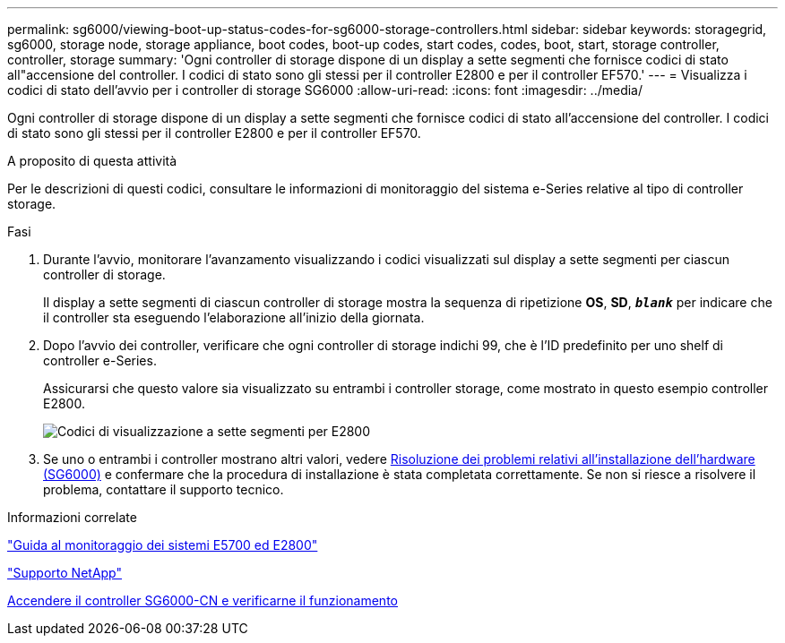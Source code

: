 ---
permalink: sg6000/viewing-boot-up-status-codes-for-sg6000-storage-controllers.html 
sidebar: sidebar 
keywords: storagegrid, sg6000, storage node, storage appliance, boot codes, boot-up codes, start codes, codes, boot, start, storage controller, controller, storage 
summary: 'Ogni controller di storage dispone di un display a sette segmenti che fornisce codici di stato all"accensione del controller. I codici di stato sono gli stessi per il controller E2800 e per il controller EF570.' 
---
= Visualizza i codici di stato dell'avvio per i controller di storage SG6000
:allow-uri-read: 
:icons: font
:imagesdir: ../media/


[role="lead"]
Ogni controller di storage dispone di un display a sette segmenti che fornisce codici di stato all'accensione del controller. I codici di stato sono gli stessi per il controller E2800 e per il controller EF570.

.A proposito di questa attività
Per le descrizioni di questi codici, consultare le informazioni di monitoraggio del sistema e-Series relative al tipo di controller storage.

.Fasi
. Durante l'avvio, monitorare l'avanzamento visualizzando i codici visualizzati sul display a sette segmenti per ciascun controller di storage.
+
Il display a sette segmenti di ciascun controller di storage mostra la sequenza di ripetizione *OS*, *SD*, `*_blank_*` per indicare che il controller sta eseguendo l'elaborazione all'inizio della giornata.

. Dopo l'avvio dei controller, verificare che ogni controller di storage indichi 99, che è l'ID predefinito per uno shelf di controller e-Series.
+
Assicurarsi che questo valore sia visualizzato su entrambi i controller storage, come mostrato in questo esempio controller E2800.

+
image::../media/seven_segment_display_codes_for_e2800.gif[Codici di visualizzazione a sette segmenti per E2800]

. Se uno o entrambi i controller mostrano altri valori, vedere xref:troubleshooting-hardware-installation.adoc[Risoluzione dei problemi relativi all'installazione dell'hardware (SG6000)] e confermare che la procedura di installazione è stata completata correttamente. Se non si riesce a risolvere il problema, contattare il supporto tecnico.


.Informazioni correlate
https://library.netapp.com/ecmdocs/ECMLP2588751/html/frameset.html["Guida al monitoraggio dei sistemi E5700 ed E2800"^]

https://mysupport.netapp.com/site/global/dashboard["Supporto NetApp"^]

xref:powering-on-sg6000-cn-controller-and-verifying-operation.adoc[Accendere il controller SG6000-CN e verificarne il funzionamento]
